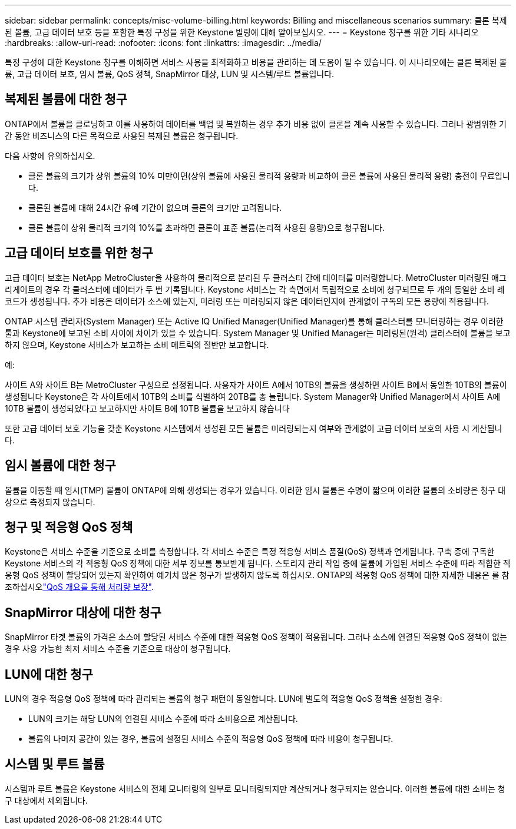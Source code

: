 ---
sidebar: sidebar 
permalink: concepts/misc-volume-billing.html 
keywords: Billing and miscellaneous scenarios 
summary: 클론 복제된 볼륨, 고급 데이터 보호 등을 포함한 특정 구성을 위한 Keystone 빌링에 대해 알아보십시오. 
---
= Keystone 청구를 위한 기타 시나리오
:hardbreaks:
:allow-uri-read: 
:nofooter: 
:icons: font
:linkattrs: 
:imagesdir: ../media/


[role="lead"]
특정 구성에 대한 Keystone 청구를 이해하면 서비스 사용을 최적화하고 비용을 관리하는 데 도움이 될 수 있습니다. 이 시나리오에는 클론 복제된 볼륨, 고급 데이터 보호, 임시 볼륨, QoS 정책, SnapMirror 대상, LUN 및 시스템/루트 볼륨입니다.



== 복제된 볼륨에 대한 청구

ONTAP에서 볼륨을 클로닝하고 이를 사용하여 데이터를 백업 및 복원하는 경우 추가 비용 없이 클론을 계속 사용할 수 있습니다. 그러나 광범위한 기간 동안 비즈니스의 다른 목적으로 사용된 복제된 볼륨은 청구됩니다.

다음 사항에 유의하십시오.

* 클론 볼륨의 크기가 상위 볼륨의 10% 미만이면(상위 볼륨에 사용된 물리적 용량과 비교하여 클론 볼륨에 사용된 물리적 용량) 충전이 무료입니다.
* 클론된 볼륨에 대해 24시간 유예 기간이 없으며 클론의 크기만 고려됩니다.
* 클론 볼륨이 상위 물리적 크기의 10%를 초과하면 클론이 표준 볼륨(논리적 사용된 용량)으로 청구됩니다.




== 고급 데이터 보호를 위한 청구

고급 데이터 보호는 NetApp MetroCluster을 사용하여 물리적으로 분리된 두 클러스터 간에 데이터를 미러링합니다. MetroCluster 미러링된 애그리게이트의 경우 각 클러스터에 데이터가 두 번 기록됩니다. Keystone 서비스는 각 측면에서 독립적으로 소비에 청구되므로 두 개의 동일한 소비 레코드가 생성됩니다. 추가 비용은 데이터가 소스에 있는지, 미러링 또는 미러링되지 않은 데이터인지에 관계없이 구독의 모든 용량에 적용됩니다.

ONTAP 시스템 관리자(System Manager) 또는 Active IQ Unified Manager(Unified Manager)를 통해 클러스터를 모니터링하는 경우 이러한 툴과 Keystone에 보고된 소비 사이에 차이가 있을 수 있습니다. System Manager 및 Unified Manager는 미러링된(원격) 클러스터에 볼륨을 보고하지 않으며, Keystone 서비스가 보고하는 소비 메트릭의 절반만 보고합니다.

.예:
사이트 A와 사이트 B는 MetroCluster 구성으로 설정됩니다. 사용자가 사이트 A에서 10TB의 볼륨을 생성하면 사이트 B에서 동일한 10TB의 볼륨이 생성됩니다 Keystone은 각 사이트에서 10TB의 소비를 식별하여 20TB를 총 늘립니다. System Manager와 Unified Manager에서 사이트 A에 10TB 볼륨이 생성되었다고 보고하지만 사이트 B에 10TB 볼륨을 보고하지 않습니다

또한 고급 데이터 보호 기능을 갖춘 Keystone 시스템에서 생성된 모든 볼륨은 미러링되는지 여부와 관계없이 고급 데이터 보호의 사용 시 계산됩니다.



== 임시 볼륨에 대한 청구

볼륨을 이동할 때 임시(TMP) 볼륨이 ONTAP에 의해 생성되는 경우가 있습니다. 이러한 임시 볼륨은 수명이 짧으며 이러한 볼륨의 소비량은 청구 대상으로 측정되지 않습니다.



== 청구 및 적응형 QoS 정책

Keystone은 서비스 수준을 기준으로 소비를 측정합니다. 각 서비스 수준은 특정 적응형 서비스 품질(QoS) 정책과 연계됩니다. 구축 중에 구독한 Keystone 서비스의 각 적응형 QoS 정책에 대한 세부 정보를 통보받게 됩니다. 스토리지 관리 작업 중에 볼륨에 가입된 서비스 수준에 따라 적합한 적응형 QoS 정책이 할당되어 있는지 확인하여 예기치 않은 청구가 발생하지 않도록 하십시오. ONTAP의 적응형 QoS 정책에 대한 자세한 내용은 를 참조하십시오link:https://docs.netapp.com/us-en/ontap/performance-admin/guarantee-throughput-qos-task.html["QoS 개요를 통해 처리량 보장"^].



== SnapMirror 대상에 대한 청구

SnapMirror 타겟 볼륨의 가격은 소스에 할당된 서비스 수준에 대한 적응형 QoS 정책이 적용됩니다. 그러나 소스에 연결된 적응형 QoS 정책이 없는 경우 사용 가능한 최저 서비스 수준을 기준으로 대상이 청구됩니다.



== LUN에 대한 청구

LUN의 경우 적응형 QoS 정책에 따라 관리되는 볼륨의 청구 패턴이 동일합니다. LUN에 별도의 적응형 QoS 정책을 설정한 경우:

* LUN의 크기는 해당 LUN의 연결된 서비스 수준에 따라 소비용으로 계산됩니다.
* 볼륨의 나머지 공간이 있는 경우, 볼륨에 설정된 서비스 수준의 적응형 QoS 정책에 따라 비용이 청구됩니다.




== 시스템 및 루트 볼륨

시스템과 루트 볼륨은 Keystone 서비스의 전체 모니터링의 일부로 모니터링되지만 계산되거나 청구되지는 않습니다. 이러한 볼륨에 대한 소비는 청구 대상에서 제외됩니다.
